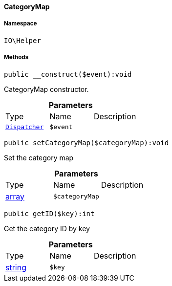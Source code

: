 :table-caption!:
:example-caption!:
:source-highlighter: prettify
:sectids!:

[[io__categorymap]]
==== CategoryMap





===== Namespace

`IO\Helper`






===== Methods

[source%nowrap, php]
----

public __construct($event):void

----

    





CategoryMap constructor.

.*Parameters*
|===
|Type |Name |Description
|        xref:Miscellaneous.adoc#miscellaneous_events_dispatcher[`Dispatcher`]
a|`$event`
|
|===


[source%nowrap, php]
----

public setCategoryMap($categoryMap):void

----

    





Set the category map

.*Parameters*
|===
|Type |Name |Description
|link:http://php.net/array[array^]
a|`$categoryMap`
|
|===


[source%nowrap, php]
----

public getID($key):int

----

    





Get the category ID by key

.*Parameters*
|===
|Type |Name |Description
|link:http://php.net/string[string^]
a|`$key`
|
|===


